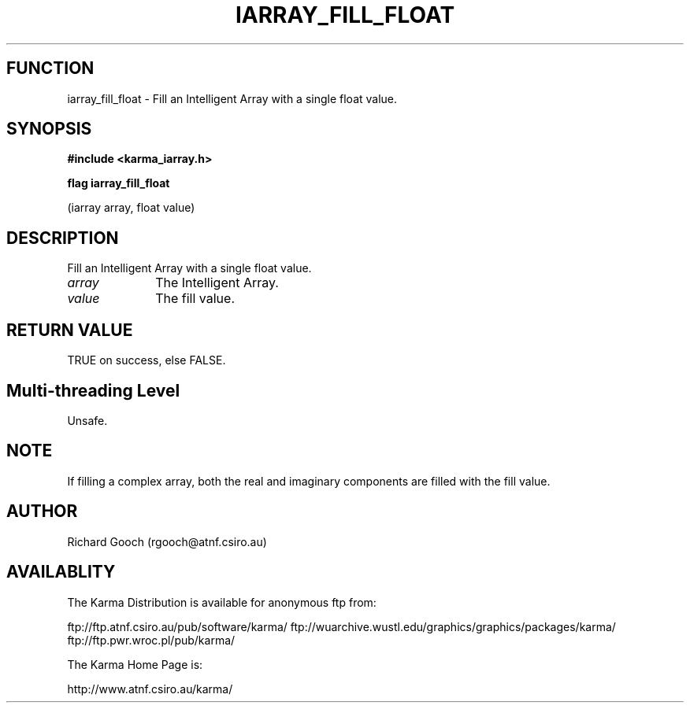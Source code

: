 .TH IARRAY_FILL_FLOAT 3 "14 Aug 2006" "Karma Distribution"
.SH FUNCTION
iarray_fill_float \- Fill an Intelligent Array with a single float value.
.SH SYNOPSIS
.B #include <karma_iarray.h>
.sp
.B flag iarray_fill_float
.sp
(iarray array, float value)
.SH DESCRIPTION
Fill an Intelligent Array with a single float value.
.IP \fIarray\fP 1i
The Intelligent Array.
.IP \fIvalue\fP 1i
The fill value.
.SH RETURN VALUE
TRUE on success, else FALSE.
.SH Multi-threading Level
Unsafe.
.SH NOTE
If filling a complex array, both the real and imaginary components
are filled with the fill value.
.sp
.SH AUTHOR
Richard Gooch (rgooch@atnf.csiro.au)
.SH AVAILABLITY
The Karma Distribution is available for anonymous ftp from:

ftp://ftp.atnf.csiro.au/pub/software/karma/
ftp://wuarchive.wustl.edu/graphics/graphics/packages/karma/
ftp://ftp.pwr.wroc.pl/pub/karma/

The Karma Home Page is:

http://www.atnf.csiro.au/karma/
